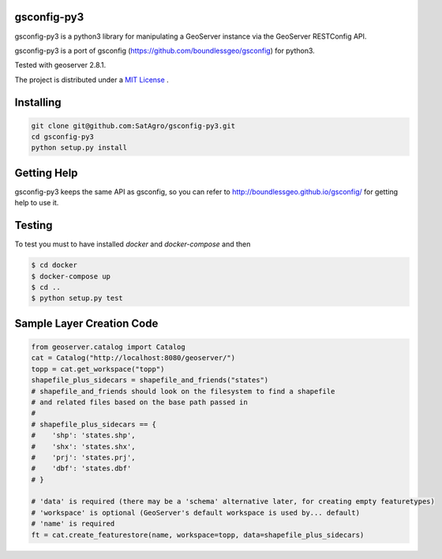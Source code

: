 gsconfig-py3
============

gsconfig-py3 is a python3 library for manipulating a GeoServer instance via the GeoServer RESTConfig API.

gsconfig-py3 is a port of gsconfig (https://github.com/boundlessgeo/gsconfig) for python3.

Tested with geoserver 2.8.1.

The project is distributed under a `MIT License <LICENSE.txt>`_ .

Installing
==========

.. code-block:: shell

    git clone git@github.com:SatAgro/gsconfig-py3.git
    cd gsconfig-py3
    python setup.py install

Getting Help
============

gsconfig-py3 keeps the same API as gsconfig, so you can refer to http://boundlessgeo.github.io/gsconfig/ for getting help to use it.\

Testing
=======

To test you must to have installed `docker` and `docker-compose` and then

.. code-block:: bash

    $ cd docker
    $ docker-compose up
    $ cd ..
    $ python setup.py test


Sample Layer Creation Code
==========================

.. code-block:: python

    from geoserver.catalog import Catalog
    cat = Catalog("http://localhost:8080/geoserver/")
    topp = cat.get_workspace("topp")
    shapefile_plus_sidecars = shapefile_and_friends("states")
    # shapefile_and_friends should look on the filesystem to find a shapefile
    # and related files based on the base path passed in
    #
    # shapefile_plus_sidecars == {
    #    'shp': 'states.shp',
    #    'shx': 'states.shx',
    #    'prj': 'states.prj',
    #    'dbf': 'states.dbf'
    # }

    # 'data' is required (there may be a 'schema' alternative later, for creating empty featuretypes)
    # 'workspace' is optional (GeoServer's default workspace is used by... default)
    # 'name' is required
    ft = cat.create_featurestore(name, workspace=topp, data=shapefile_plus_sidecars)
